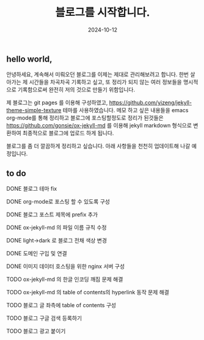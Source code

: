 #+TITLE: 블로그를 시작합니다.
#+LAYOUT: post
#+jekyll_tags: blog
#+jekyll_categories: Lifestyle
#+DATE: 2024-10-12

** hello world,
 안녕하세요, 계속해서 미뤄오던 블로그를 이제는 제대로 관리해보려고 합니다. 한번 살아가는 제 시간들을 차곡차곡 기록하고 싶고, 또 정리가 되지 않는 여러 정보들을 명시적으로 기록함으로써 완전히 저의 것으로 만들기 위함입니다.

 제 블로그는 git pages 를 이용해 구성하였고, https://github.com/yizeng/jekyll-theme-simple-texture 테마를 사용하였습니다. 메모 하고 싶은 내용들을 emacs org-mode를 통해 정리하고 블로그에 포스팅할정도로 정리가 된것들은 https://github.com/gonsie/ox-jekyll-md 를 이용해 jekyll markdown 형식으로 변환하여 최종적으로 블로그에 업로드 하게 됩니다.

 블로그를 좀 더 깔끔하게 정리하고 싶습니다. 아래 사항들을 천천히 업데이트해 나갈 예정입니다.
** to do
**** DONE 블로그 테마 fix
**** DONE org-mode로 포스팅 할 수 있도록 구성
**** DONE 블로그 포스트 제목에 prefix 추가 
**** DONE ox-jekyll-md 의 파일 이름 규칙 수정
**** DONE light->dark 로 블로그 전채 색상 변경
**** DONE 도메인 구입 및 연결
**** DONE 이미지 데이터 호스팅을 위한 nginx 서버 구성
**** TODO ox-jekyll-md 의 한글 인코딩 깨짐 문제 해결 
**** TODO ox-jekyll-md 의 table of contents의 hyperlink 동작 문제 해결
**** TODO 블로그 글 좌측에 table of contents 구성
**** TODO 블로그 구글 검색 등록하기
**** TODO 블로그 광고 붙이기
